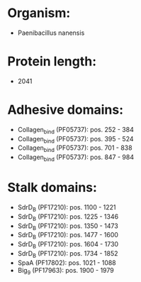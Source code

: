 * Organism:
- Paenibacillus nanensis
* Protein length:
- 2041
* Adhesive domains:
- Collagen_bind (PF05737): pos. 252 - 384
- Collagen_bind (PF05737): pos. 395 - 524
- Collagen_bind (PF05737): pos. 701 - 838
- Collagen_bind (PF05737): pos. 847 - 984
* Stalk domains:
- SdrD_B (PF17210): pos. 1100 - 1221
- SdrD_B (PF17210): pos. 1225 - 1346
- SdrD_B (PF17210): pos. 1350 - 1473
- SdrD_B (PF17210): pos. 1477 - 1600
- SdrD_B (PF17210): pos. 1604 - 1730
- SdrD_B (PF17210): pos. 1734 - 1852
- SpaA (PF17802): pos. 1021 - 1088
- Big_9 (PF17963): pos. 1900 - 1979

